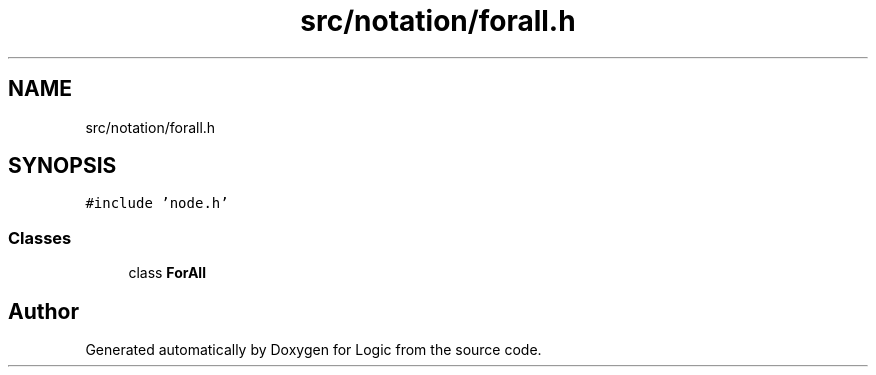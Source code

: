 .TH "src/notation/forall.h" 3 "Sun Nov 24 2019" "Version 1.0" "Logic" \" -*- nroff -*-
.ad l
.nh
.SH NAME
src/notation/forall.h
.SH SYNOPSIS
.br
.PP
\fC#include 'node\&.h'\fP
.br

.SS "Classes"

.in +1c
.ti -1c
.RI "class \fBForAll\fP"
.br
.in -1c
.SH "Author"
.PP 
Generated automatically by Doxygen for Logic from the source code\&.
